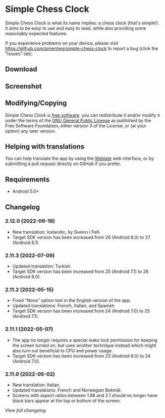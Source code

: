 * Simple Chess Clock
  Simple Chess Clock is what its name implies: a chess clock (that's
  simple!). It aims to be easy to use and easy to read, while also providing
  some reasonably expected features.

  If you experience problems on your device, please visit
  https://github.com/simenheg/simple-chess-clock to report a bug (click the
  "Issues" tab).

** Download
    #+html: <a href="https://f-droid.org/en/packages/com.chessclock.android">
    #+html:   <img src="https://fdroid.gitlab.io/artwork/badge/get-it-on.png" alt="Get it on F-Droid" height=100>
    #+html:</a>

** Screenshot
   [[file:metadata/en-US/images/phoneScreenshots/1.jpg]]

** Modifying/Copying
   Simple Chess Clock is [[https://www.fsf.org/about/what-is-free-software][free software]]: you can redistribute it and/or modify
   it under the terms of the [[file:LICENSE][GNU General Public License]] as published by the
   Free Software Foundation, either version 3 of the License, or (at your
   option) any later version.

** Helping with translations
    #+html: <a href="https://hosted.weblate.org/engage/simple-chess-clock/">
    #+html:   <img src="https://hosted.weblate.org/widgets/simple-chess-clock/-/svg-badge.svg" alt="Translation status" />
    #+html:  </a>
   You can help translate the app by using the [[https://hosted.weblate.org/projects/simple-chess-clock/][Weblate]] web interface, or by
   submitting a pull request directly on GitHub if you prefer.

** Requirements
   - Android 5.0+

** Changelog
*** 2.12.0 (2022-09-18)
    - New translation: Icelandic, by Sveinn í Felli.
    - Target SDK version has been increased from 26 (Android 8.0) to 27
      (Android 8.1).

*** 2.11.3 (2022-07-09)
    - Updated translation: Turkish.
    - Target SDK version has been increased from 25 (Android 7.1) to 26
      (Android 8.0).

*** 2.11.2 (2022-05-15)
    - Fixed "None" option text in the English version of the app.
    - Updated translations: French, Italian, and Spanish.
    - Target SDK version has been increased from 24 (Android 7.0) to 25
      (Android 7.1).

*** 2.11.1 (2022-05-07)
    - The app no longer requires a special wake lock permission for keeping the
      screen turned on, but uses another technique instead which might also
      turn out beneficial to CPU and power usage.
    - Target SDK version has been increased from 23 (Android 6.0) to 24
      (Android 7.0).

*** 2.11.0 (2022-05-02)
    - New translation: Italian.
    - Updated translations: French and Norwegian Bokmål.
    - Screens with aspect ratios between 1.86 and 2.1 should no longer have
      black bars appear at the top or bottom of the screen.

    [[NEWS.org][View full changelog]]
